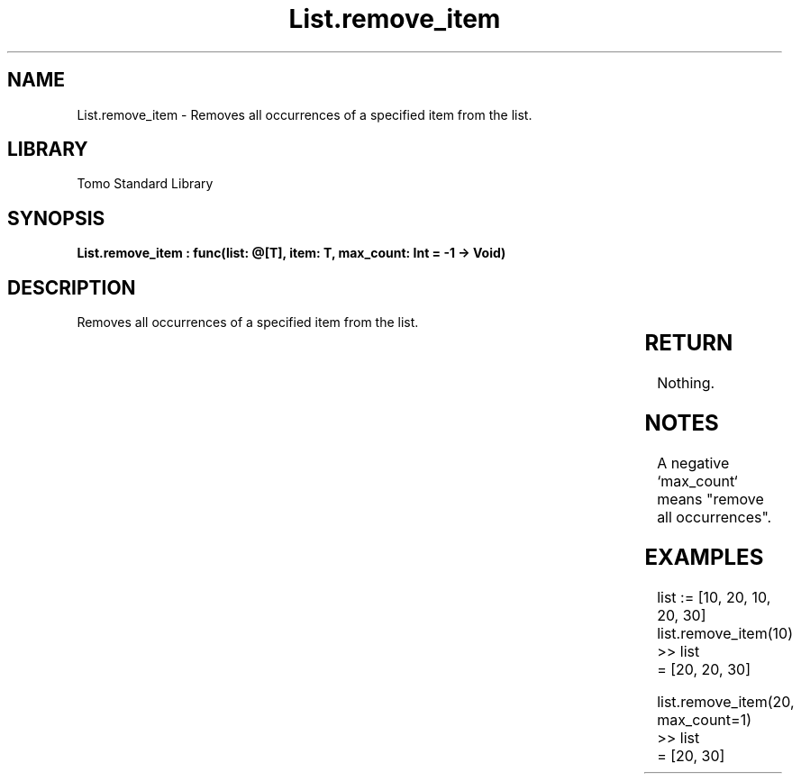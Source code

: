 '\" t
.\" Copyright (c) 2025 Bruce Hill
.\" All rights reserved.
.\"
.TH List.remove_item 3 2025-04-19T14:30:40.361566 "Tomo man-pages"
.SH NAME
List.remove_item \- Removes all occurrences of a specified item from the list.

.SH LIBRARY
Tomo Standard Library
.SH SYNOPSIS
.nf
.BI "List.remove_item : func(list: @[T], item: T, max_count: Int = -1 -> Void)"
.fi

.SH DESCRIPTION
Removes all occurrences of a specified item from the list.


.TS
allbox;
lb lb lbx lb
l l l l.
Name	Type	Description	Default
list	@[T]	The mutable reference to the list. 	-
item	T	The item to be removed. 	-
max_count	Int	The maximum number of occurrences to remove. 	-1
.TE
.SH RETURN
Nothing.

.SH NOTES
A negative `max_count` means "remove all occurrences".

.SH EXAMPLES
.EX
list := [10, 20, 10, 20, 30]
list.remove_item(10)
>> list
= [20, 20, 30]

list.remove_item(20, max_count=1)
>> list
= [20, 30]
.EE
